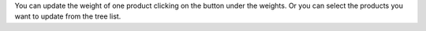 You can update the weight of one product clicking on the button under
the weights.
Or you can select the products you want to update from the tree list.
